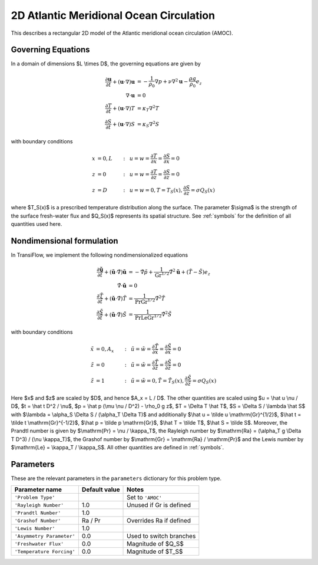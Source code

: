 2D Atlantic Meridional Ocean Circulation
========================================
This describes a rectangular 2D model of the Atlantic meridional ocean circulation (AMOC).

Governing Equations
-------------------
In a domain of dimensions $L \\times D$, the governing equations are given by

.. math:: \frac{\partial \mathbf{u}}{\partial t} + (\mathbf{u} \cdot \nabla) \mathbf{u} &= -\frac{1}{\rho_0} \nabla p + \nu \nabla^2 \mathbf{u} - \frac{\rho g}{\rho_0} e_z\\
          \nabla \cdot \mathbf{u} &= 0\\
          \frac{\partial T}{\partial t} + (\mathbf{u} \cdot \nabla) T &= \kappa_T \nabla^2 T\\
          \frac{\partial S}{\partial t} + (\mathbf{u} \cdot \nabla) S &= \kappa_S \nabla^2 S

with boundary conditions

.. math:: x &= 0, L &:~& u = w = \frac{\partial T}{\partial x} = \frac{\partial S}{\partial x} = 0\\
          z &= 0 &:~& u = w = \frac{\partial T}{\partial z} = \frac{\partial S}{\partial z} = 0\\
          z &= D &:~& u = w = 0, T = T_S(x), \frac{\partial S}{\partial z} = \sigma Q_S(x)

where $T_S(x)$ is a prescribed temperature distribution along the surface. The parameter $\\sigma$ is the strength of the surface fresh-water flux and $Q_S(x)$ represents its spatial structure. See :ref:`symbols` for the definition of all quantities used here.

Nondimensional formulation
--------------------------
In TransiFlow, we implement the following nondimensionalized equations

.. math:: \frac{\partial \tilde{\mathbf{u}}}{\partial \tilde t} + (\tilde{\mathbf{u}} \cdot \tilde \nabla) \tilde{\mathbf{u}} &= -\tilde \nabla \tilde p +\frac{1}{\mathrm{Gr}^{1/2}}\tilde \nabla^2 \tilde{\mathbf{u}} + (\tilde T - \tilde S)e_z\\
          \tilde\nabla \cdot \tilde{\mathbf{u}} &= 0\\
          \frac{\partial \tilde T}{\partial \tilde t} + (\tilde{\mathbf{u}} \cdot \tilde\nabla) \tilde T &= \frac{1}{\mathrm{Pr} \mathrm{Gr}^{1/2}} \tilde \nabla^2 \tilde T\\
          \frac{\partial \tilde S}{\partial \tilde t} + (\tilde{\mathbf{u}} \cdot \tilde\nabla) \tilde S &= \frac{1}{\mathrm{Pr} \mathrm{Le} \mathrm{Gr}^{1/2}} \tilde \nabla^2 \tilde S

with boundary conditions

.. math:: \tilde x &= 0, A_x &:~& \tilde u = \tilde w = \frac{\partial \tilde T}{\partial \tilde x} = \frac{\partial \tilde S}{\partial \tilde x} = 0\\
          \tilde z &= 0 &:~& \tilde u = \tilde w = \frac{\partial \tilde T}{\partial \tilde z} = \frac{\partial \tilde S}{\partial \tilde z} = 0\\
          \tilde z &= 1 &:~& \tilde u = \tilde w = 0, \tilde T = \tilde T_S(x), \frac{\partial \tilde S}{\partial \tilde z} = \sigma Q_S(x)

Here $x$ and $z$ are scaled by $D$, and hence $A_x = L / D$. The other quantities are scaled using $u = \\hat u \\nu / D$, $t = \\hat t D^2 / \\nu$, $p = \\hat p (\\mu \\nu / D^2) - \\rho_0 g z$, $T = \\Delta T \\hat T$, $S = \\Delta S / \\lambda \\hat S$ with $\\lambda = \\alpha_S \\Delta S / (\\alpha_T \\Delta T)$ and additionally $\\hat u = \\tilde u \\mathrm{Gr}^{1/2}$, $\\hat t = \\tilde t \\mathrm{Gr}^{-1/2}$, $\\hat p = \\tilde p \\mathrm{Gr}$, $\\hat T = \\tilde T$, $\\hat S = \\tilde S$. Moreover, the Prandtl number is given by $\\mathrm{Pr} = \\nu / \\kappa_T$, the Rayleigh number by $\\mathrm{Ra} = (\\alpha_T g \\Delta T D^3) / (\\nu \\kappa_T)$, the Grashof number by $\\mathrm{Gr} = \\mathrm{Ra} / \\mathrm{Pr}$ and the Lewis number by $\\mathrm{Le}  = \\kappa_T / \\kappa_S$. All other quantities are defined in :ref:`symbols`.

Parameters
----------
These are the relevant parameters in the ``parameters`` dictionary for this problem type.

========================= ============= =====
Parameter name            Default value Notes
========================= ============= =====
``'Problem Type'``                      Set to ``'AMOC'``
``'Rayleigh Number'``     1.0           Unused if Gr is defined
``'Prandtl Number'``      1.0
``'Grashof Number'``      Ra / Pr       Overrides Ra if defined
``'Lewis Number'``        1.0
``'Asymmetry Parameter'`` 0.0           Used to switch branches
``'Freshwater Flux'``     0.0           Magnitude of $Q_S$
``'Temperature Forcing'`` 0.0           Magnitude of $T_S$
========================= ============= =====
